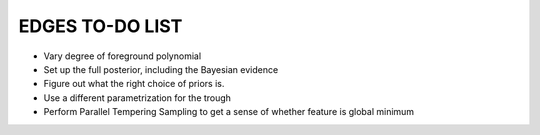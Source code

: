 EDGES TO-DO LIST
================

- Vary degree of foreground polynomial
- Set up the full posterior, including the Bayesian evidence
- Figure out what the right choice of priors is.
- Use a different parametrization for the trough
- Perform Parallel Tempering Sampling to get a sense of whether feature is global minimum
